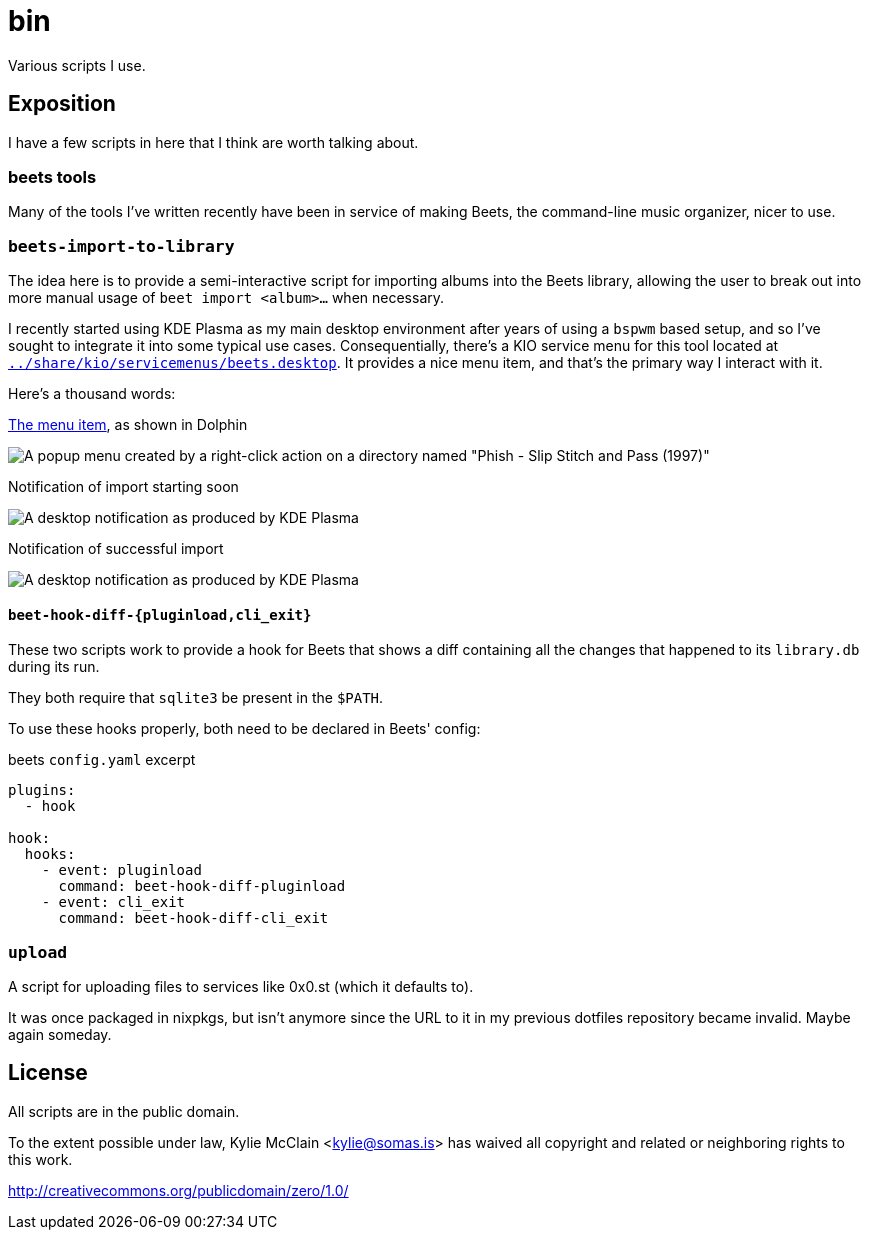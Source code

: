 = bin
// vim: sw=2 tw=72

Various scripts I use.

== Exposition

I have a few scripts in here that I think are worth talking about.

=== beets tools

Many of the tools I've written recently have been in service of making Beets,
the command-line music organizer, nicer to use.

=== `beets-import-to-library`

:beets-servicemenu: ../share/kio/servicemenus/beets.desktop

The idea here is to provide a semi-interactive script for importing albums into
the Beets library, allowing the user to break out into more manual usage of
`beet import <album>...` when necessary.

I recently started using KDE Plasma as my main desktop environment after years
of using a `bspwm` based setup, and so I've sought to integrate it into some
typical use cases. Consequentially, there's a KIO service menu for this tool
located at link:{beets-servicemenu}[`{beets-servicemenu}`]. It provides a nice
menu item, and that's the primary way I interact with it.

Here's a thousand words:

.link:{beets-servicemenu}[The menu item], as shown in Dolphin
image:../img/beets-import-to-library%20%28menu%20item%29.png[A popup menu
created by a right-click action on a directory named "Phish - Slip Stitch and
Pass (1997)", with the menu item "Import to music library..." highlighted by
the mouse cursor.]

.Notification of import starting soon
image:../img/beets-import-to-library%20%28importing%29.png[A desktop
notification as produced by KDE Plasma, titled "Importing..." and the directory
name mentioned previously as the notification message content. Two buttons are
on the notification, one labeled "Import manually..." and the other labeled
"Skip".]

.Notification of successful import
image:../img/beets-import-to-library%20%28imported%29.png[A desktop
notification as produced by KDE Plasma, titled "Music imported to library" with
the message content "Successfully imported Phish - Slip Stitch and Pass (1997)
using metadata from MusicBrainz." Four buttons are on the notification, labeled
respectively from left to right, "Play", "Open directory", "Undo", and "Reimport
manually..." The notification has an icon on the top right that features the
album's cover art.]

==== `beet-hook-diff-{pluginload,cli_exit}`

These two scripts work to provide a hook for Beets that shows a diff containing
all the changes that happened to its `library.db` during its run.

They both require that `sqlite3` be present in the `$PATH`.

To use these hooks properly, both need to be declared in Beets' config:

.beets `config.yaml` excerpt
[source,yaml]
----
plugins:
  - hook

hook:
  hooks:
    - event: pluginload
      command: beet-hook-diff-pluginload
    - event: cli_exit
      command: beet-hook-diff-cli_exit
----

=== `upload`

A script for uploading files to services like 0x0.st (which it defaults to).

It was once packaged in nixpkgs, but isn't anymore since the URL to it in my
previous dotfiles repository became invalid. Maybe again someday.

== License

All scripts are in the public domain.

To the extent possible under law, Kylie McClain <kylie@somas.is>
has waived all copyright and related or neighboring rights to this work.

http://creativecommons.org/publicdomain/zero/1.0/
